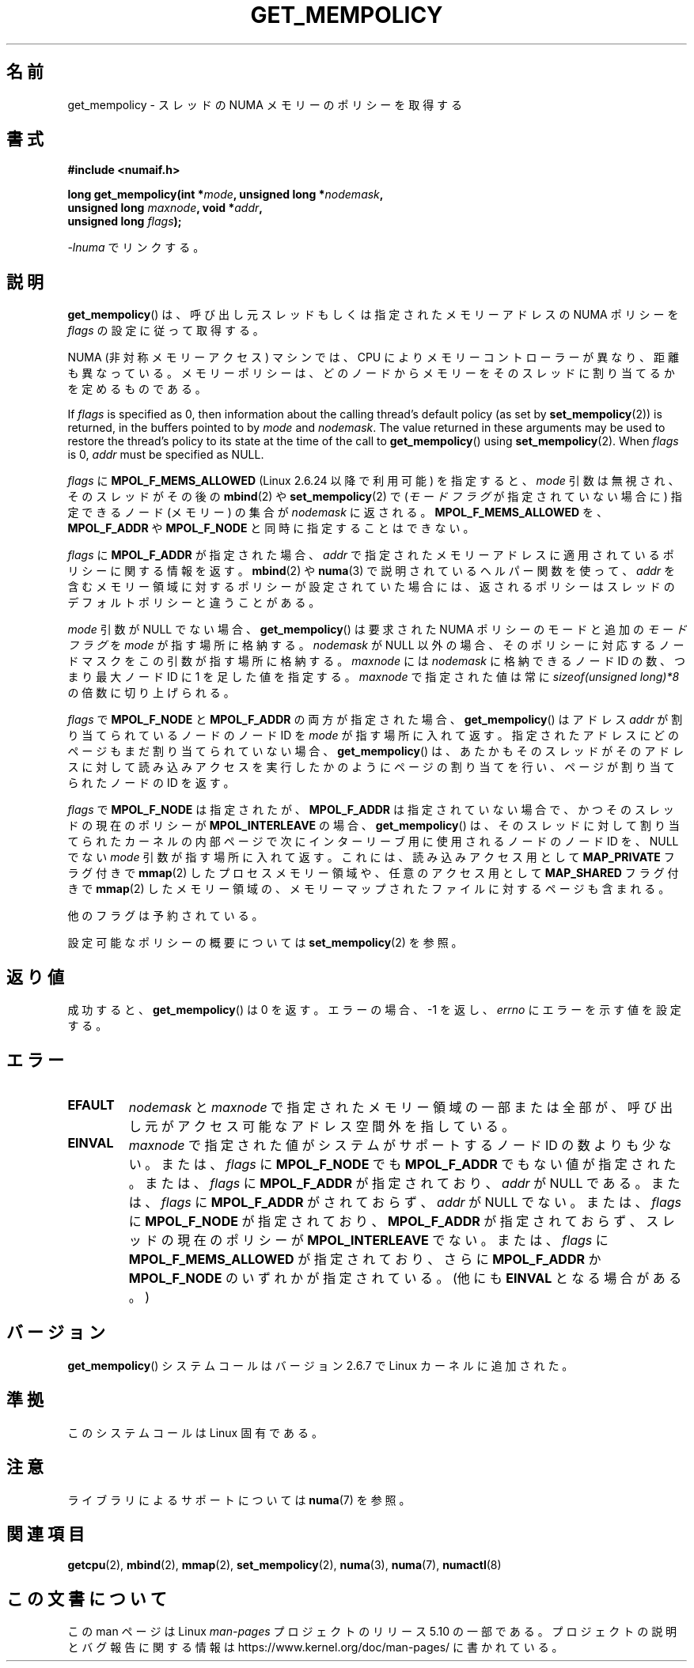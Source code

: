 .\" Copyright 2003,2004 Andi Kleen, SuSE Labs.
.\" and Copyright 2007 Lee Schermerhorn, Hewlett Packard
.\"
.\" %%%LICENSE_START(VERBATIM_PROF)
.\" Permission is granted to make and distribute verbatim copies of this
.\" manual provided the copyright notice and this permission notice are
.\" preserved on all copies.
.\"
.\" Permission is granted to copy and distribute modified versions of this
.\" manual under the conditions for verbatim copying, provided that the
.\" entire resulting derived work is distributed under the terms of a
.\" permission notice identical to this one.
.\"
.\" Since the Linux kernel and libraries are constantly changing, this
.\" manual page may be incorrect or out-of-date.  The author(s) assume no
.\" responsibility for errors or omissions, or for damages resulting from
.\" the use of the information contained herein.
.\"
.\" Formatted or processed versions of this manual, if unaccompanied by
.\" the source, must acknowledge the copyright and authors of this work.
.\" %%%LICENSE_END
.\"
.\" 2006-02-03, mtk, substantial wording changes and other improvements
.\" 2007-08-27, Lee Schermerhorn <Lee.Schermerhorn@hp.com>
.\"     more precise specification of behavior.
.\"
.\"*******************************************************************
.\"
.\" This file was generated with po4a. Translate the source file.
.\"
.\"*******************************************************************
.\"
.\" Japanese Version Copyright (c) 2006 Akihiro MOTOKI
.\"         all rights reserved.
.\" Translated 2006-08-14, Akihiro MOTOKI <amotoki@dd.iij4u.or.jp>, LDP v2.39
.\" Updated 2008-02-13, Akihiro MOTOKI, LDP v2.77
.\" Updated 2008-08-06, Akihiro MOTOKI, LDP v3.05
.\" Updated 2008-08-21, Akihiro MOTOKI, LDP v3.07
.\" Updated 2008-11-19, Akihiro MOTOKI, LDP v3.13
.\"
.TH GET_MEMPOLICY 2 2017\-09\-15 Linux "Linux Programmer's Manual"
.SH 名前
get_mempolicy \- スレッドの NUMA メモリーのポリシーを取得する
.SH 書式
\fB#include <numaif.h>\fP
.nf
.PP
\fBlong get_mempolicy(int *\fP\fImode\fP\fB, unsigned long *\fP\fInodemask\fP\fB,\fP
\fB                  unsigned long \fP\fImaxnode\fP\fB, void *\fP\fIaddr\fP\fB,\fP
\fB                  unsigned long \fP\fIflags\fP\fB);\fP
.PP
\fI\-lnuma\fP でリンクする。
.fi
.SH 説明
\fBget_mempolicy\fP() は、呼び出し元スレッドもしくは指定されたメモリーアドレスの NUMA ポリシーを \fIflags\fP
の設定に従って取得する。
.PP
NUMA (非対称メモリーアクセス) マシンでは、CPU により メモリーコントローラーが異なり、距離も異なっている。
メモリーポリシーは、どのノードからメモリーをそのスレッドに 割り当てるかを定めるものである。
.PP
If \fIflags\fP is specified as 0, then information about the calling thread's
default policy (as set by \fBset_mempolicy\fP(2))  is returned, in the buffers
pointed to by \fImode\fP and \fInodemask\fP.  The value returned in these
arguments may be used to restore the thread's policy to its state at the
time of the call to \fBget_mempolicy\fP()  using \fBset_mempolicy\fP(2).  When
\fIflags\fP is 0, \fIaddr\fP must be specified as NULL.
.PP
\fIflags\fP に \fBMPOL_F_MEMS_ALLOWED\fP (Linux 2.6.24 以降で利用可能) を指定すると、 \fImode\fP
引数は無視され、 そのスレッドがその後の \fBmbind\fP(2)  や \fBset_mempolicy\fP(2)  で (\fIモードフラグ\fP
が指定されていない場合に) 指定できるノード (メモリー) の集合が \fInodemask\fP に返される。 \fBMPOL_F_MEMS_ALLOWED\fP
を、 \fBMPOL_F_ADDR\fP や \fBMPOL_F_NODE\fP と同時に指定することはできない。
.PP
\fIflags\fP に \fBMPOL_F_ADDR\fP が指定された場合、 \fIaddr\fP
で指定されたメモリーアドレスに適用されているポリシーに関する情報を返す。 \fBmbind\fP(2)  や \fBnuma\fP(3)
で説明されているヘルパー関数を使って、 \fIaddr\fP を含むメモリー領域に対するポリシーが設定されていた場合には、
返されるポリシーはスレッドのデフォルトポリシーと違うことがある。
.PP
\fImode\fP 引数が NULL でない場合、 \fBget_mempolicy\fP()  は要求された NUMA ポリシーのモードと追加の
\fIモードフラグ\fP を \fImode\fP が指す場所に格納する。 \fInodemask\fP が NULL 以外の場合、そのポリシーに対応するノードマスクを
この引数が指す場所に格納する。 \fImaxnode\fP には \fInodemask\fP に格納できるノード ID の数、つまり最大ノード ID に 1
を足した値を指定する。 \fImaxnode\fP で指定された値は常に \fIsizeof(unsigned\ long)*8\fP の倍数に切り上げられる。
.PP
\fIflags\fP で \fBMPOL_F_NODE\fP と \fBMPOL_F_ADDR\fP の両方が指定された場合、 \fBget_mempolicy\fP()
はアドレス \fIaddr\fP が割り当てられているノードのノード ID を \fImode\fP が指す場所に入れて返す。
指定されたアドレスにどのページもまだ割り当てられていない場合、 \fBget_mempolicy\fP()
は、あたかもそのスレッドがそのアドレスに対して読み込みアクセスを 実行したかのようにページの割り当てを行い、ページが割り当てられた ノードの ID
を返す。
.PP
.\" Note:  code returns next interleave node via 'mode' argument -Lee Schermerhorn
\fIflags\fP で \fBMPOL_F_NODE\fP は指定されたが、 \fBMPOL_F_ADDR\fP は指定されていない場合で、かつ
そのスレッドの現在のポリシーが \fBMPOL_INTERLEAVE\fP の場合、 \fBget_mempolicy\fP()
は、そのスレッドに対して割り当てられたカーネルの内部ページで 次にインターリーブ用に使用されるノードのノード ID を、 NULL でない
\fImode\fP 引数が指す場所に入れて返す。これには、読み込みアクセス用として \fBMAP_PRIVATE\fP フラグ付きで \fBmmap\fP(2)
したプロセスメモリー領域や、 任意のアクセス用として \fBMAP_SHARED\fP フラグ付きで \fBmmap\fP(2)
したメモリー領域の、メモリーマップされたファイルに対するページも含まれる。
.PP
他のフラグは予約されている。
.PP
設定可能なポリシーの概要については \fBset_mempolicy\fP(2)  を参照。
.SH 返り値
成功すると、 \fBget_mempolicy\fP()  は 0 を返す。エラーの場合、\-1 を返し、 \fIerrno\fP にエラーを示す値を設定する。
.SH エラー
.TP 
\fBEFAULT\fP
\fInodemask\fP と \fImaxnode\fP で指定されたメモリー領域の一部または全部が、 呼び出し元がアクセス可能なアドレス空間外を指している。
.TP 
\fBEINVAL\fP
\fImaxnode\fP で指定された値がシステムがサポートするノード ID の数よりも少ない。 または、 \fIflags\fP に
\fBMPOL_F_NODE\fP でも \fBMPOL_F_ADDR\fP でもない値が指定された。 または、 \fIflags\fP に \fBMPOL_F_ADDR\fP
が指定されており、 \fIaddr\fP が NULL である。 または、 \fIflags\fP に \fBMPOL_F_ADDR\fP がされておらず、
\fIaddr\fP が NULL でない。 または、 \fIflags\fP に \fBMPOL_F_NODE\fP が指定されており、 \fBMPOL_F_ADDR\fP
が指定されておらず、 スレッドの現在のポリシーが \fBMPOL_INTERLEAVE\fP でない。 または、 \fIflags\fP に
\fBMPOL_F_MEMS_ALLOWED\fP が指定されており、さらに \fBMPOL_F_ADDR\fP か \fBMPOL_F_NODE\fP
のいずれかが指定されている。 (他にも \fBEINVAL\fP となる場合がある。)
.SH バージョン
\fBget_mempolicy\fP()  システムコールはバージョン 2.6.7 で Linux カーネルに追加された。
.SH 準拠
このシステムコールは Linux 固有である。
.SH 注意
ライブラリによるサポートについては \fBnuma\fP(7)  を参照。
.SH 関連項目
\fBgetcpu\fP(2), \fBmbind\fP(2), \fBmmap\fP(2), \fBset_mempolicy\fP(2), \fBnuma\fP(3),
\fBnuma\fP(7), \fBnumactl\fP(8)
.SH この文書について
この man ページは Linux \fIman\-pages\fP プロジェクトのリリース 5.10 の一部である。プロジェクトの説明とバグ報告に関する情報は
\%https://www.kernel.org/doc/man\-pages/ に書かれている。
